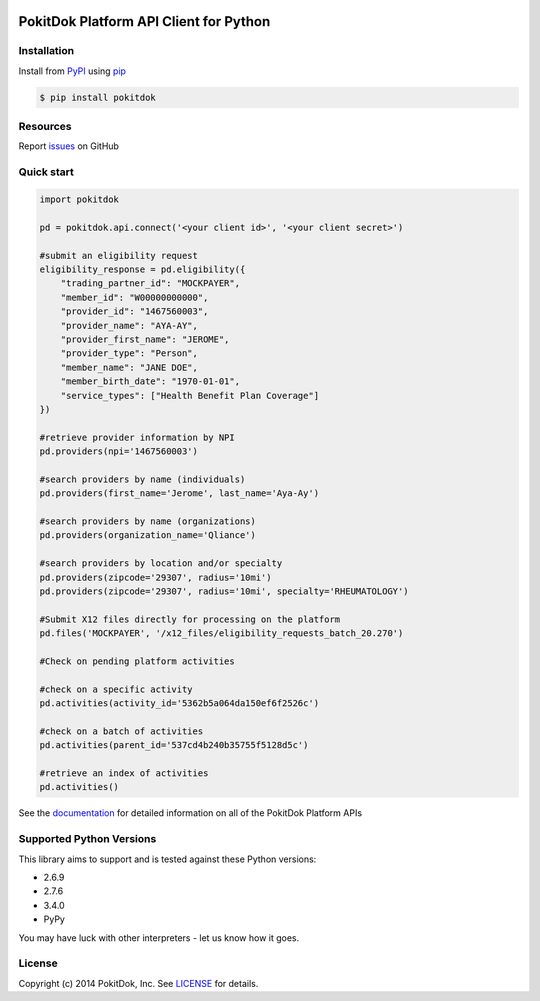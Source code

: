 .. image:: https://api.travis-ci.org/pokitdok/pokitdok-python.svg
    :target: https://travis-ci.org/pokitdok/pokitdok-python


PokitDok Platform API Client for Python
=======================================

Installation
------------

Install from PyPI_ using pip_

.. code-block:: bash

    $ pip install pokitdok


Resources
---------

Report issues_ on GitHub


Quick start
-----------

.. code-block:: python

    import pokitdok

    pd = pokitdok.api.connect('<your client id>', '<your client secret>')

    #submit an eligibility request
    eligibility_response = pd.eligibility({
        "trading_partner_id": "MOCKPAYER",
        "member_id": "W00000000000",
        "provider_id": "1467560003",
        "provider_name": "AYA-AY",
        "provider_first_name": "JEROME",
        "provider_type": "Person",
        "member_name": "JANE DOE",
        "member_birth_date": "1970-01-01",
        "service_types": ["Health Benefit Plan Coverage"]
    })

    #retrieve provider information by NPI
    pd.providers(npi='1467560003')

    #search providers by name (individuals)
    pd.providers(first_name='Jerome', last_name='Aya-Ay')

    #search providers by name (organizations)
    pd.providers(organization_name='Qliance')

    #search providers by location and/or specialty
    pd.providers(zipcode='29307', radius='10mi')
    pd.providers(zipcode='29307', radius='10mi', specialty='RHEUMATOLOGY')

    #Submit X12 files directly for processing on the platform
    pd.files('MOCKPAYER', '/x12_files/eligibility_requests_batch_20.270')

    #Check on pending platform activities

    #check on a specific activity
    pd.activities(activity_id='5362b5a064da150ef6f2526c')

    #check on a batch of activities
    pd.activities(parent_id='537cd4b240b35755f5128d5c')

    #retrieve an index of activities
    pd.activities()



See the documentation_ for detailed information on all of the PokitDok Platform APIs

Supported Python Versions
-------------------------

This library aims to support and is tested against these Python versions:

* 2.6.9
* 2.7.6
* 3.4.0
* PyPy

You may have luck with other interpreters - let us know how it goes.

License
-------

Copyright (c) 2014 PokitDok, Inc.  See LICENSE_ for details.

.. _documentation: https://platform.pokitdok.com
.. _issues: https://github.com/pokitdok/pokitdok-python/issues
.. _PyPI: https://pypi.python.org/pypi
.. _pip: https://pypi.python.org/pypi/pip
.. _LICENSE: LICENSE.txt


